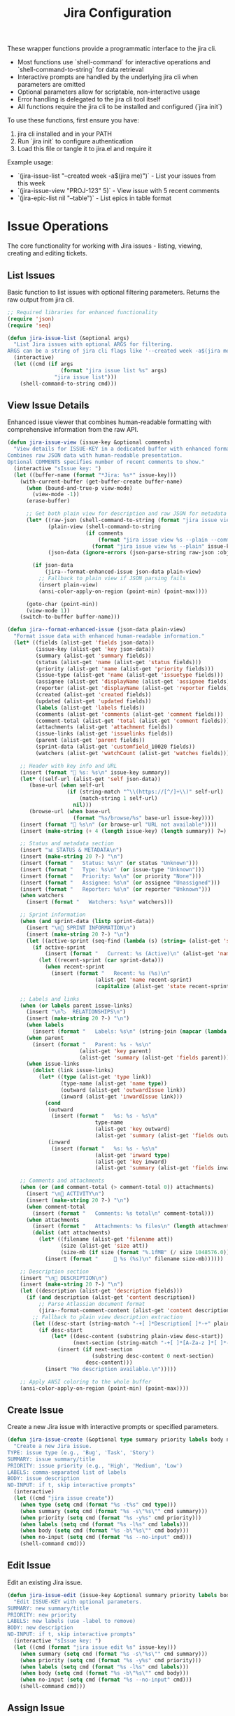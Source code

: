 #+TITLE: Jira Configuration
#+PROPERTY: header-args:emacs-lisp :tangle jira.el :results none

These wrapper functions provide a programmatic interface to the jira cli. 
- Most functions use `shell-command` for interactive operations and `shell-command-to-string` for data retrieval
- Interactive prompts are handled by the underlying jira cli when parameters are omitted
- Optional parameters allow for scriptable, non-interactive usage
- Error handling is delegated to the jira cli tool itself
- All functions require the jira cli to be installed and configured (`jira init`)

To use these functions, first ensure you have:
1. jira cli installed and in your PATH
2. Run `jira init` to configure authentication
3. Load this file or tangle it to jira.el and require it

Example usage:
- `(jira-issue-list "--created week -a$(jira me)")` - List your issues from this week
- `(jira-issue-view "PROJ-123" 5)` - View issue with 5 recent comments
- `(jira-epic-list nil "--table")` - List epics in table format

* Issue Operations

The core functionality for working with Jira issues - listing, viewing, creating and editing tickets.

** List Issues

Basic function to list issues with optional filtering parameters. Returns the raw output from jira cli.

#+begin_src emacs-lisp
;; Required libraries for enhanced functionality
(require 'json)
(require 'seq)

(defun jira-issue-list (&optional args)
  "List Jira issues with optional ARGS for filtering.
ARGS can be a string of jira cli flags like '--created week -a$(jira me)'."
  (interactive)
  (let ((cmd (if args
                 (format "jira issue list %s" args)
               "jira issue list")))
    (shell-command-to-string cmd)))
#+end_src

** View Issue Details

Enhanced issue viewer that combines human-readable formatting with comprehensive information from the raw API.

#+begin_src emacs-lisp
(defun jira-issue-view (issue-key &optional comments)
  "View details for ISSUE-KEY in a dedicated buffer with enhanced formatting.
Combines raw JSON data with human-readable presentation.
Optional COMMENTS specifies number of recent comments to show."
  (interactive "sIssue key: ")
  (let ((buffer-name (format "*Jira: %s*" issue-key)))
    (with-current-buffer (get-buffer-create buffer-name)
      (when (bound-and-true-p view-mode)
        (view-mode -1))
      (erase-buffer)
      
      ;; Get both plain view for description and raw JSON for metadata
      (let* ((raw-json (shell-command-to-string (format "jira issue view %s --raw" issue-key)))
             (plain-view (shell-command-to-string 
                         (if comments
                             (format "jira issue view %s --plain --comments %s" issue-key comments)
                           (format "jira issue view %s --plain" issue-key))))
             (json-data (ignore-errors (json-parse-string raw-json :object-type 'alist :array-type 'list))))
        
        (if json-data
            (jira--format-enhanced-issue json-data plain-view)
          ;; Fallback to plain view if JSON parsing fails
          (insert plain-view)
          (ansi-color-apply-on-region (point-min) (point-max))))
      
      (goto-char (point-min))
      (view-mode 1))
    (switch-to-buffer buffer-name)))

(defun jira--format-enhanced-issue (json-data plain-view)
  "Format issue data with enhanced human-readable information."
  (let* ((fields (alist-get 'fields json-data))
         (issue-key (alist-get 'key json-data))
         (summary (alist-get 'summary fields))
         (status (alist-get 'name (alist-get 'status fields)))
         (priority (alist-get 'name (alist-get 'priority fields)))
         (issue-type (alist-get 'name (alist-get 'issuetype fields)))
         (assignee (alist-get 'displayName (alist-get 'assignee fields)))
         (reporter (alist-get 'displayName (alist-get 'reporter fields)))
         (created (alist-get 'created fields))
         (updated (alist-get 'updated fields))
         (labels (alist-get 'labels fields))
         (comments (alist-get 'comments (alist-get 'comment fields)))
         (comment-total (alist-get 'total (alist-get 'comment fields)))
         (attachments (alist-get 'attachment fields))
         (issue-links (alist-get 'issuelinks fields))
         (parent (alist-get 'parent fields))
         (sprint-data (alist-get 'customfield_10020 fields))
         (watchers (alist-get 'watchCount (alist-get 'watches fields))))
    
    ;; Header with key info and URL
    (insert (format "🎫 %s: %s\n" issue-key summary))
    (let* ((self-url (alist-get 'self json-data))
       (base-url (when self-url
                   (if (string-match "^\\(https://[^/]+\\)" self-url)
                       (match-string 1 self-url)
                     nil)))
       (browse-url (when base-url
                     (format "%s/browse/%s" base-url issue-key))))
    (insert (format "🔗 %s\n" (or browse-url "URL not available"))))
    (insert (make-string (+ 4 (length issue-key) (length summary)) ?=) "\n\n")
    
    ;; Status and metadata section
    (insert "📊 STATUS & METADATA\n")
    (insert (make-string 20 ?-) "\n")
    (insert (format "   Status: %s\n" (or status "Unknown")))
    (insert (format "   Type: %s\n" (or issue-type "Unknown")))
    (insert (format "   Priority: %s\n" (or priority "None")))
    (insert (format "   Assignee: %s\n" (or assignee "Unassigned")))
    (insert (format "   Reporter: %s\n" (or reporter "Unknown")))
    (when watchers
      (insert (format "   Watchers: %s\n" watchers)))
    
    ;; Sprint information
    (when (and sprint-data (listp sprint-data))
      (insert "\n🏃 SPRINT INFORMATION\n")
      (insert (make-string 20 ?-) "\n")
      (let ((active-sprint (seq-find (lambda (s) (string= (alist-get 'state s) "active")) sprint-data)))
        (if active-sprint
            (insert (format "   Current: %s (Active)\n" (alist-get 'name active-sprint)))
          (let ((recent-sprint (car sprint-data)))
            (when recent-sprint
              (insert (format "   Recent: %s (%s)\n" 
                            (alist-get 'name recent-sprint)
                            (capitalize (alist-get 'state recent-sprint)))))))))
    
    ;; Labels and links
    (when (or labels parent issue-links)
      (insert "\n🏷️  RELATIONSHIPS\n")
      (insert (make-string 20 ?-) "\n")
      (when labels
        (insert (format "   Labels: %s\n" (string-join (mapcar (lambda (l) (format "#%s" l)) labels) " "))))
      (when parent
        (insert (format "   Parent: %s - %s\n" 
                       (alist-get 'key parent)
                       (alist-get 'summary (alist-get 'fields parent)))))
      (when issue-links
        (dolist (link issue-links)
          (let* ((type (alist-get 'type link))
                 (type-name (alist-get 'name type))
                 (outward (alist-get 'outwardIssue link))
                 (inward (alist-get 'inwardIssue link)))
            (cond
             (outward 
              (insert (format "   %s: %s - %s\n" 
                            type-name
                            (alist-get 'key outward)
                            (alist-get 'summary (alist-get 'fields outward)))))
             (inward
              (insert (format "   %s: %s - %s\n"
                            (alist-get 'inward type)
                            (alist-get 'key inward)
                            (alist-get 'summary (alist-get 'fields inward))))))))))
    
    ;; Comments and attachments
    (when (or (and comment-total (> comment-total 0)) attachments)
      (insert "\n💬 ACTIVITY\n")
      (insert (make-string 20 ?-) "\n")
      (when comment-total
        (insert (format "   Comments: %s total\n" comment-total)))
      (when attachments
        (insert (format "   Attachments: %s files\n" (length attachments)))
        (dolist (att attachments)
          (let* ((filename (alist-get 'filename att))
                 (size (alist-get 'size att))
                 (size-mb (if size (format "%.1fMB" (/ size 1048576.0)) "unknown size")))
            (insert (format "     📎 %s (%s)\n" filename size-mb))))))
    
    ;; Description section
    (insert "\n📝 DESCRIPTION\n")
    (insert (make-string 20 ?-) "\n")
    (let ((description (alist-get 'description fields)))
      (if (and description (alist-get 'content description))
          ;; Parse Atlassian document format
          (jira--format-comment-content (alist-get 'content description))
        ;; Fallback to plain view description extraction
        (let ((desc-start (string-match "-+[ ]*Description[ ]*-+" plain-view)))
          (if desc-start
              (let* ((desc-content (substring plain-view desc-start))
                     (next-section (string-match "-+[ ]*[A-Za-z ]*[ ]*-+" desc-content 1)))
                (insert (if next-section 
                           (substring desc-content 0 next-section)
                         desc-content)))
            (insert "No description available.\n")))))
    
    ;; Apply ANSI coloring to the whole buffer
    (ansi-color-apply-on-region (point-min) (point-max))))
#+end_src

** Create Issue

Create a new Jira issue with interactive prompts or specified parameters.

#+begin_src emacs-lisp
(defun jira-issue-create (&optional type summary priority labels body no-input)
  "Create a new Jira issue.
TYPE: issue type (e.g., 'Bug', 'Task', 'Story')
SUMMARY: issue summary/title
PRIORITY: issue priority (e.g., 'High', 'Medium', 'Low')  
LABELS: comma-separated list of labels
BODY: issue description
NO-INPUT: if t, skip interactive prompts"
  (interactive)
  (let ((cmd "jira issue create"))
    (when type (setq cmd (format "%s -t%s" cmd type)))
    (when summary (setq cmd (format "%s -s\"%s\"" cmd summary)))
    (when priority (setq cmd (format "%s -y%s" cmd priority)))
    (when labels (setq cmd (format "%s -l%s" cmd labels)))
    (when body (setq cmd (format "%s -b\"%s\"" cmd body)))
    (when no-input (setq cmd (format "%s --no-input" cmd)))
    (shell-command cmd)))
#+end_src

** Edit Issue

Edit an existing Jira issue.

#+begin_src emacs-lisp
(defun jira-issue-edit (issue-key &optional summary priority labels body no-input)
  "Edit ISSUE-KEY with optional parameters.
SUMMARY: new summary/title
PRIORITY: new priority 
LABELS: new labels (use -label to remove)
BODY: new description
NO-INPUT: if t, skip interactive prompts"
  (interactive "sIssue key: ")
  (let ((cmd (format "jira issue edit %s" issue-key)))
    (when summary (setq cmd (format "%s -s\"%s\"" cmd summary)))
    (when priority (setq cmd (format "%s -y%s" cmd priority)))
    (when labels (setq cmd (format "%s -l%s" cmd labels)))
    (when body (setq cmd (format "%s -b\"%s\"" cmd body)))
    (when no-input (setq cmd (format "%s --no-input" cmd)))
    (shell-command cmd)))
#+end_src

** Assign Issue

Assign a Jira issue to a user.

#+begin_src emacs-lisp
(defun jira-issue-assign (issue-key assignee)
  "Assign ISSUE-KEY to ASSIGNEE.
ASSIGNEE can be a username, 'default' for default assignee, or 'x' to unassign."
  (interactive "sIssue key: \nsAssignee (username, 'default', or 'x' to unassign): ")
  (let ((cmd (format "jira issue assign %s \"%s\"" issue-key assignee)))
    (shell-command cmd)))
#+end_src

** Move/Transition Issue

Move an issue from one state to another.

#+begin_src emacs-lisp
(defun jira-issue-move (issue-key status &optional comment resolution assignee)
  "Move ISSUE-KEY to STATUS.
Optional COMMENT to add during transition.
Optional RESOLUTION to set.
Optional ASSIGNEE to assign during move."
  (interactive "sIssue key: \nsNew status: ")
  (let ((cmd (format "jira issue move %s \"%s\"" issue-key status)))
    (when comment (setq cmd (format "%s --comment \"%s\"" cmd comment)))
    (when resolution (setq cmd (format "%s -R%s" cmd resolution)))
    (when assignee (setq cmd (format "%s -a%s" cmd assignee)))
    (shell-command cmd)))
#+end_src

** Clone Issue

Clone an existing issue with optional modifications.

#+begin_src emacs-lisp
(defun jira-issue-clone (issue-key &optional summary priority assignee labels replace-text)
  "Clone ISSUE-KEY with optional modifications.
SUMMARY: new summary for cloned issue
PRIORITY: new priority 
ASSIGNEE: new assignee
LABELS: new labels
REPLACE-TEXT: find:replace pattern for summary/description"
  (interactive "sIssue key to clone: ")
  (let ((cmd (format "jira issue clone %s" issue-key)))
    (when summary (setq cmd (format "%s -s\"%s\"" cmd summary)))
    (when priority (setq cmd (format "%s -y%s" cmd priority)))
    (when assignee (setq cmd (format "%s -a%s" cmd assignee)))
    (when labels (setq cmd (format "%s -l%s" cmd labels)))
    (when replace-text (setq cmd (format "%s -H\"%s\"" cmd replace-text)))
    (shell-command cmd)))
#+end_src

** Delete Issue

Delete a Jira issue.

#+begin_src emacs-lisp
(defun jira-issue-delete (issue-key &optional cascade)
  "Delete ISSUE-KEY.
If CASCADE is t, also delete all subtasks."
  (interactive "sIssue key to delete: ")
  (let ((cmd (format "jira issue delete %s" issue-key)))
    (when cascade (setq cmd (format "%s --cascade" cmd)))
    (shell-command cmd)))
#+end_src

* Issue Linking and Comments

Functions for linking issues together and managing comments.

** Link Issues

Link two issues together with a relationship type.

#+begin_src emacs-lisp
(defun jira-issue-link (from-issue to-issue link-type)
  "Link FROM-ISSUE to TO-ISSUE with LINK-TYPE.
LINK-TYPE examples: 'Blocks', 'Relates to', 'Duplicates'."
  (interactive "sFrom issue: \nsTo issue: \nsLink type: ")
  (let ((cmd (format "jira issue link %s %s \"%s\"" from-issue to-issue link-type)))
    (shell-command cmd)))
#+end_src

** Add Remote Link

Add a remote web link to an issue.

#+begin_src emacs-lisp
(defun jira-issue-link-remote (issue-key url title)
  "Add remote web link to ISSUE-KEY.
URL: the web URL to link
TITLE: display text for the link"
  (interactive "sIssue key: \nsURL: \nsLink title: ")
  (let ((cmd (format "jira issue link remote %s \"%s\" \"%s\"" issue-key url title)))
    (shell-command cmd)))
#+end_src

** Unlink Issues

Remove link between two issues.

#+begin_src emacs-lisp
(defun jira-issue-unlink (from-issue to-issue)
  "Unlink FROM-ISSUE and TO-ISSUE."
  (interactive "sFrom issue: \nsTo issue: ")
  (let ((cmd (format "jira issue unlink %s %s" from-issue to-issue)))
    (shell-command cmd)))
#+end_src

** Add Comment

Add a comment to an issue.

#+begin_src emacs-lisp
(defun jira-issue-comment-add (issue-key comment &optional internal template)
  "Add COMMENT to ISSUE-KEY.
INTERNAL: if t, make comment internal
TEMPLATE: path to template file or '-' for stdin"
  (interactive "sIssue key: \nsComment: ")
  (let ((cmd (format "jira issue comment add %s" issue-key)))
    (cond
     (template (setq cmd (format "%s --template \"%s\"" cmd template)))
     (comment (setq cmd (format "%s \"%s\"" cmd comment))))
    (when internal (setq cmd (format "%s --internal" cmd)))
    (shell-command cmd)))
#+end_src

** Add Worklog

Add time logging to an issue.

#+begin_src emacs-lisp
(defun jira-issue-worklog-add (issue-key time-spent &optional comment no-input)
  "Add worklog to ISSUE-KEY for TIME-SPENT.
TIME-SPENT: duration like '2d 3h 30m' or '1h 15m'
COMMENT: optional comment for the worklog
NO-INPUT: if t, skip interactive prompts"
  (interactive "sIssue key: \nsTime spent (e.g., '2h 30m'): ")
  (let ((cmd (format "jira issue worklog add %s \"%s\"" issue-key time-spent)))
    (when comment (setq cmd (format "%s --comment \"%s\"" cmd comment)))
    (when no-input (setq cmd (format "%s --no-input" cmd)))
    (shell-command cmd)))
#+end_src

** View Comments

Enhanced comment viewing with structured display.

#+begin_src emacs-lisp
(defun jira-issue-comments (issue-key &optional count)
  "View comments for ISSUE-KEY in a dedicated buffer with enhanced formatting.
COUNT specifies number of recent comments to show (default 10)."
  (interactive "sIssue key: ")
  (let* ((comment-count (or count 10))
         (buffer-name (format "*Jira Comments: %s*" issue-key))
         (raw-json (shell-command-to-string (format "jira issue view %s --raw" issue-key)))
         (json-data (ignore-errors (json-parse-string raw-json :object-type 'alist :array-type 'list))))
    
    (with-current-buffer (get-buffer-create buffer-name)
      (when (bound-and-true-p view-mode)
        (view-mode -1))
      (erase-buffer)
      
      (if json-data
          (let* ((fields (alist-get 'fields json-data))
                 (comment-data (alist-get 'comment fields))
                 (comments (alist-get 'comments comment-data))
                 (total (alist-get 'total comment-data))
                 (summary (alist-get 'summary fields)))
            
            ;; Header
            (insert (format "💬 Comments for %s: %s\n" issue-key summary))
            (insert (make-string (+ 15 (length issue-key) (length summary)) ?=) "\n\n")
            (insert (format "Total comments: %d\n" (or total 0)))
            (when (> (or total 0) 0)
              (insert (format "Showing: %d most recent\n" (min comment-count (or total 0)))))
            (insert "\n" (make-string 50 ?-) "\n\n")
            
            (if (and comments (> (length comments) 0))
                (let ((recent-comments (seq-take (reverse comments) comment-count)))
                  (dolist (comment recent-comments)
                    (let* ((author (alist-get 'displayName (alist-get 'author comment)))
                           (created (alist-get 'created comment))
                           (body (alist-get 'body comment))
                           (created-date (when created
                                          (format-time-string "%Y-%m-%d %H:%M" 
                                                            (date-to-time created)))))
                      (insert (format "👤 %s" (or author "Unknown Author")))
                      (when created-date
                        (insert (format " • %s" created-date)))
                      (insert "\n" (make-string 40 ?-) "\n")
                      
                      ;; Format comment body (convert Atlassian document format to readable text)
                      (if (and body (alist-get 'content body))
                          (jira--format-comment-content (alist-get 'content body))
                        (insert "No content\n"))
                      (insert "\n\n"))))
              (insert "No comments found.\n")))
        
        ;; Fallback if JSON parsing fails
        (insert "Unable to parse comment data.\n"))
      
      (goto-char (point-min))
      (view-mode 1))
    (switch-to-buffer buffer-name)))
#+end_src

#+begin_src emacs-lisp
(defun jira--format-text-with-marks (text marks)
  "Apply formatting marks to text."
  (when text
    (if (seq-some (lambda (mark) (string= (alist-get 'type mark) "strong")) marks)
        (insert (format "**%s**" text))
      (if (seq-some (lambda (mark) (string= (alist-get 'type mark) "em")) marks)
          (insert (format "*%s*" text))
        (insert text)))))
#+end_src

#+begin_src emacs-lisp
(defun jira--format-inline-content (inline)
  "Format a single inline content element."
  (let ((inline-type (alist-get 'type inline)))
    (cond
     ((string= inline-type "text")
      (let ((text (alist-get 'text inline))
            (marks (alist-get 'marks inline)))
        (jira--format-text-with-marks text marks)))
     
     ((string= inline-type "inlineCard")
      (let ((url (alist-get 'url (alist-get 'attrs inline))))
        (when url
          (insert (format "🔗 %s" url)))))
     
     ((string= inline-type "mention")
      (let* ((attrs (alist-get 'attrs inline))
             (display-name (alist-get 'text attrs))
             (user-id (alist-get 'id attrs)))
        (insert (format "@%s" (or display-name user-id "unknown")))))
     
     (t
      (let ((text (alist-get 'text inline)))
        (when text
          (insert text)))))))
#+end_src

#+begin_src emacs-lisp
(defun jira--format-paragraph (block)
  "Format a paragraph block."
  (let ((block-content (alist-get 'content block)))
    (when block-content
      (dolist (inline block-content)
        (jira--format-inline-content inline))
      (insert "\n"))))
#+end_src

#+begin_src emacs-lisp
(defun jira--format-code-block (block)
  "Format a code block."
  (let* ((block-content (alist-get 'content block))
         (code-text (when block-content
                     (alist-get 'text (car block-content)))))
    (when code-text
      (insert "=\n" code-text "\n=\n"))))
#+end_src

#+begin_src emacs-lisp
(defun jira--format-bullet-list (block)
  "Format a bullet list."
  (let ((items (alist-get 'content block)))
    (dolist (item items)
      (insert "• ")
      (jira--format-comment-content (alist-get 'content item))
      (insert "\n"))))
#+end_src

#+begin_src emacs-lisp
(defun jira--format-comment-content (content)
  "Format Atlassian document content for readable display."
  (dolist (block content)
    (let ((type (alist-get 'type block)))
      (cond
       ((string= type "paragraph")
        (jira--format-paragraph block))
       
       ((string= type "codeBlock")
        (jira--format-code-block block))
       
       ((string= type "bulletList")
        (jira--format-bullet-list block))
       
       (t
        (let ((text (alist-get 'text block)))
          (when text
            (insert text "\n"))))))))
#+end_src

* Epic Operations

Functions for working with Jira epics - larger work containers that group related issues.

** List Epics

List epics with optional filtering, or list issues in a specific epic.

#+begin_src emacs-lisp
(defun jira-epic-list (&optional epic-key args table-view)
  "List epics or issues in EPIC-KEY.
If EPIC-KEY is provided, lists issues in that epic.
ARGS: optional filtering arguments
TABLE-VIEW: if t, display in table format instead of explorer view"
  (interactive)
  (let ((cmd "jira epic list"))
    (when epic-key (setq cmd (format "%s %s" cmd epic-key)))
    (when table-view (setq cmd (format "%s --table" cmd)))
    (when args (setq cmd (format "%s %s" cmd args)))
    (shell-command-to-string cmd)))
#+end_src

** Create Epic

Create a new epic with the specified parameters.

#+begin_src emacs-lisp
(defun jira-epic-create (epic-name summary &optional priority labels body)
  "Create a new epic.
EPIC-NAME: name of the epic (separate from summary)
SUMMARY: epic summary/title
PRIORITY: epic priority
LABELS: comma-separated labels
BODY: epic description"
  (interactive "sEpic name: \nsSummary: ")
  (let ((cmd (format "jira epic create -n\"%s\" -s\"%s\"" epic-name summary)))
    (when priority (setq cmd (format "%s -y%s" cmd priority)))
    (when labels (setq cmd (format "%s -l%s" cmd labels)))
    (when body (setq cmd (format "%s -b\"%s\"" cmd body)))
    (shell-command cmd)))
#+end_src

** Add Issues to Epic

Add one or more issues to an epic.

#+begin_src emacs-lisp
(defun jira-epic-add (epic-key &rest issue-keys)
  "Add ISSUE-KEYS to EPIC-KEY.
Can add up to 50 issues at once."
  (interactive "sEpic key: ")
  (when (called-interactively-p 'any)
    (let ((issues (read-string "Issue keys (space-separated): ")))
      (setq issue-keys (split-string issues))))
  (let ((cmd (format "jira epic add %s %s" epic-key (string-join issue-keys " "))))
    (shell-command cmd)))
#+end_src

** Remove Issues from Epic

Remove one or more issues from an epic.

#+begin_src emacs-lisp
(defun jira-epic-remove (&rest issue-keys)
  "Remove ISSUE-KEYS from their epic.
Can remove up to 50 issues at once."
  (interactive)
  (when (called-interactively-p 'any)
    (let ((issues (read-string "Issue keys to remove (space-separated): ")))
      (setq issue-keys (split-string issues))))
  (let ((cmd (format "jira epic remove %s" (string-join issue-keys " "))))
    (shell-command cmd)))
#+end_src

* Sprint Operations

Functions for working with agile sprints and sprint planning.

** List Sprints

List sprints or issues in a specific sprint.

#+begin_src emacs-lisp
(defun jira-sprint-list (&optional sprint-id args table-view current prev next state)
  "List sprints or issues in SPRINT-ID.
SPRINT-ID: specific sprint to show issues for
ARGS: additional filtering arguments for issues
TABLE-VIEW: if t, show in table format
CURRENT: if t, show current active sprint
PREV: if t, show previous sprint  
NEXT: if t, show next planned sprint
STATE: comma-separated sprint states (future,active,closed)"
  (interactive)
  (let ((cmd "jira sprint list"))
    (cond
     (current (setq cmd (format "%s --current" cmd)))
     (prev (setq cmd (format "%s --prev" cmd)))
     (next (setq cmd (format "%s --next" cmd)))
     (sprint-id (setq cmd (format "%s %s" cmd sprint-id))))
    (when table-view (setq cmd (format "%s --table" cmd)))
    (when state (setq cmd (format "%s --state %s" cmd state)))
    (when args (setq cmd (format "%s %s" cmd args)))
    (shell-command-to-string cmd)))
#+end_src

** Add Issues to Sprint

Add one or more issues to a sprint.

#+begin_src emacs-lisp
(defun jira-sprint-add (sprint-id &rest issue-keys)
  "Add ISSUE-KEYS to SPRINT-ID.
Can add up to 50 issues at once."
  (interactive "sSprint ID: ")
  (when (called-interactively-p 'any)
    (let ((issues (read-string "Issue keys (space-separated): ")))
      (setq issue-keys (split-string issues))))
  (let ((cmd (format "jira sprint add %s %s" sprint-id (string-join issue-keys " "))))
    (shell-command cmd)))
#+end_src

* Project and Navigation Utilities

Helper functions for project management and quick navigation.

** Get Current User

Get the current authenticated user's account information.

#+begin_src emacs-lisp
(defun jira-me ()
  "Get current user's account name/email."
  (interactive)
  (string-trim (shell-command-to-string "jira me")))
#+end_src

** Open in Browser

Open Jira project or specific issue in the web browser.

#+begin_src emacs-lisp
(defun jira-open (&optional issue-key)
  "Open Jira project or ISSUE-KEY in browser."
  (interactive "sIssue key (optional): ")
  (let ((cmd (if (and issue-key (not (string-empty-p issue-key)))
                 (format "jira open %s" issue-key)
               "jira open")))
    (shell-command cmd)))
#+end_src

** List Projects

List all accessible Jira projects.

#+begin_src emacs-lisp
(defun jira-project-list ()
  "List all accessible Jira projects."
  (interactive)
  (shell-command-to-string "jira project list"))
#+end_src

** List Boards

List all boards in the current project.

#+begin_src emacs-lisp
(defun jira-board-list ()
  "List all boards in the current project."
  (interactive)
  (shell-command-to-string "jira board list"))
#+end_src

** List Releases

List project releases/versions.

#+begin_src emacs-lisp
(defun jira-release-list (&optional project)
  "List releases for PROJECT (or default project if not specified)."
  (interactive)
  (let ((cmd "jira release list"))
    (when project (setq cmd (format "%s --project %s" cmd project)))
    (shell-command-to-string cmd)))
#+end_src

* Search and Discovery

Enhanced search functions that provide interactive interfaces for finding and selecting Jira issues.

** Browse and View Issues

Enhanced function for searching issues with vertico, showing more context in the selection list.

#+begin_src emacs-lisp
(defun jira-browse-issues (&optional query detailed)
  "Browse and view Jira issues with vertico completion.
Searches issues, presents them in vertico for selection, then automatically views the chosen issue.
QUERY can pre-filter the results with jira cli arguments.
DETAILED if t, shows enhanced information including sprint and comment data.
Display format: [TYPE] [ID] [STATUS] [ASSIGNEE] | [TITLE]
Enhanced format: [TYPE] [ID] [STATUS] [SPRINT] [ASSIGNEE] 💬N | [TITLE]"
  (interactive)
  (if detailed
      (jira-browse-issues-detailed query)
    (jira-browse-issues-simple query)))

(defun jira-browse-issues-simple (query)
  "Simple browse with basic column information."
  (let* ((columns "--plain --columns type,key,status,assignee,summary --no-headers")
         (raw-output (jira-issue-list (if query 
                                          (format "%s %s" query columns)
                                        columns)))
         (lines (split-string raw-output "\n" t))
         (issues (mapcar (lambda (line)
                          (let ((parts (split-string line "\t" t)))
                            (when (>= (length parts) 5)
                              (let* ((type (or (nth 0 parts) "Unknown"))
                                     (key (or (nth 1 parts) ""))
                                     (status (or (nth 2 parts) "No Status"))
                                     (assignee (or (nth 3 parts) "Unassigned"))
                                     (summary (or (nth 4 parts) "No Summary"))
                                     (display (format "[%s] [%s] [%s] [%s] | %s" 
                                                     type key status assignee summary)))
                                (cons display key)))))
                        lines))
         (filtered-issues (seq-filter #'identity issues)))
    (if filtered-issues
        (let* ((selection (completing-read "Browse issue: " filtered-issues nil t))
               (issue-key (cdr (assoc selection filtered-issues))))
          (when issue-key
            (jira-issue-view issue-key)))
      (message "No issues found"))))

(defun jira-browse-issues-detailed (query)
  "Enhanced browse with sprint information and comment counts."
  (let* ((columns "--plain --columns key --no-headers")
         (raw-output (jira-issue-list (if query 
                                          (format "%s %s" query columns)
                                        columns)))
         (keys (split-string raw-output "\n" t))
         (issues '())
         (total-keys (length keys))
         (processed 0))
    
    ;; Process each issue key to get detailed information
    (message "Loading detailed information for %d issues..." total-keys)
    (dolist (key keys)
      (when (not (string-empty-p (string-trim key)))
        (setq processed (1+ processed))
        (when (= (mod processed 5) 0)  ; Progress indicator every 5 issues
          (message "Loading detailed information... %d/%d" processed total-keys))
        
        (let* ((raw-json (shell-command-to-string (format "jira issue view %s --raw" key)))
               (json-data (ignore-errors (json-parse-string raw-json :object-type 'alist :array-type 'list))))
          (when json-data
            (let* ((fields (alist-get 'fields json-data))
                   (issue-key (alist-get 'key json-data))
                   (summary (alist-get 'summary fields))
                   (status (alist-get 'name (alist-get 'status fields)))
                   (issue-type (alist-get 'name (alist-get 'issuetype fields)))
                   (assignee (alist-get 'displayName (alist-get 'assignee fields)))
                   (comment-total (alist-get 'total (alist-get 'comment fields)))
                   (sprint-data (alist-get 'customfield_10020 fields))
                   (active-sprint (when (and sprint-data (listp sprint-data))
                                   (seq-find (lambda (s) (string= (alist-get 'state s) "active")) sprint-data)))
                   (sprint-name (if active-sprint 
                                   (alist-get 'name active-sprint)
                                 (when (and sprint-data (listp sprint-data)) 
                                   (format "%s(%s)" 
                                          (alist-get 'name (car sprint-data))
                                          (substring (alist-get 'state (car sprint-data)) 0 1)))))
                   (comment-indicator (if (and comment-total (> comment-total 0))
                                         (format " 💬%d" comment-total)
                                       ""))
                   (display (format "[%s] [%s] [%s] [%s] [%s]%s | %s" 
                                  (or issue-type "Unknown")
                                  issue-key
                                  (or status "No Status")  
                                  (or sprint-name "No Sprint")
                                  (or assignee "Unassigned")
                                  comment-indicator
                                  (or summary "No Summary"))))
              (push (cons display issue-key) issues))))))
    
    (setq issues (reverse issues))
    (message "Loaded %d issues" (length issues))
    
    (if issues
        (let* ((selection (completing-read "Browse issue (detailed): " issues nil t))
               (issue-key (cdr (assoc selection issues))))
          (when issue-key
            (jira-issue-view issue-key)))
      (message "No issues found"))))
#+end_src

** Interactive Issue Search

Search and select issues with completion-based interface. Returns the selected issue key without viewing.

#+begin_src emacs-lisp
(defun jira-search-issues (&optional query)
  "Interactive search for Jira issues with completion.
Returns the selected issue key. QUERY can pre-filter the results."
  (interactive)
  (let* ((raw-output (jira-issue-list (or query "--plain --columns key,summary --no-headers")))
         (lines (split-string raw-output "\n" t))
         (issues (mapcar (lambda (line)
                          (let ((parts (split-string line "\t" t)))
                            (when (>= (length parts) 2)
                              (cons (format "%s: %s" (car parts) (cadr parts))
                                    (car parts)))))
                        lines))
         (filtered-issues (seq-filter #'identity issues)))
    (if filtered-issues
        (let ((selection (completing-read "Select issue: " filtered-issues nil t)))
          (cdr (assoc selection filtered-issues)))
      (message "No issues found")
      nil)))
#+end_src

** Advanced Search with Filters

Comprehensive search function with vertico completion for common options.

#+begin_src emacs-lisp
(defun jira-search-issues-advanced ()
  "Advanced interactive search with vertico completion for common options."
  (interactive)
  (let* (;; Get recent assignees and reporters from actual issues
         (recent-issues (jira-issue-list "--plain --columns assignee,reporter --no-headers"))
         (issue-lines (split-string recent-issues "\n" t))
         
         ;; Extract unique assignees and reporters from recent issues
         ;; Note: jira CLI includes issue key as first column even when not requested
         (recent-assignees (delete-dups
                           (mapcar (lambda (line)
                                    (let ((parts (split-string line "\t" t)))
                                      (when (>= (length parts) 2)
                                        (string-trim (nth 1 parts))))) ; Assignee is 2nd column
                                  issue-lines)))
         (recent-reporters (delete-dups
                           (mapcar (lambda (line)
                                    (let ((parts (split-string line "\t" t)))
                                      (when (>= (length parts) 3)
                                        (string-trim (nth 2 parts))))) ; Reporter is 3rd column
                                  issue-lines)))
         
         ;; Use actual Bitwarden Jira statuses and priorities
         (status-options '("" "Abandoned" "Blocked" "Code Review" "Done" "In Analysis" 
                          "In Progress" "Needs Triage" "Product Review" "Ready for QA" 
                          "Reproduced" "To Do" "Triaged"))
         (priority-options '("" "Blocker" "High" "Medium" "Low"))
         (time-options '("" "today" "week" "month" "year" "-1d" "-3d" "-7d" "-14d" "-30d"))
         (assignee-options (delete-dups (append '("" "me" "x") 
                                               (seq-filter (lambda (x) (and x (not (string-empty-p x)))) 
                                                          recent-assignees))))
         (reporter-options (delete-dups (append '("" "me") 
                                               (seq-filter (lambda (x) (and x (not (string-empty-p x)))) 
                                                          recent-reporters))))
         
         ;; Interactive selections with vertico (allowing free-form input)
         (assignee (completing-read "Assignee (empty=all, me=self, x=unassigned, or type name): " 
                                   assignee-options nil nil))
         (status (completing-read "Status (empty=all, or type custom): " 
                                 status-options nil nil))
         (priority (completing-read "Priority (empty=all): " 
                                   priority-options nil nil))
         (created (completing-read "Created (empty=all): " 
                                  time-options nil nil))
         (labels (read-string "Labels (comma-separated, empty=all): "))
         (reporter (completing-read "Reporter (empty=all, me=self, or type name): " 
                                   reporter-options nil nil))
         (args '()))
    
    ;; Build filter arguments
    (when (not (string-empty-p assignee))
      (cond
       ((string= assignee "me") (push (format "-a%s" (jira-me)) args))
       ((string= assignee "x") (push "-ax" args))
       (t (push (format "-a\"%s\"" assignee) args))))
    
    (when (not (string-empty-p status))
      (push (format "-s\"%s\"" status) args))
    
    (when (not (string-empty-p priority))
      (push (format "-y%s" priority) args))
    
    (when (not (string-empty-p created))
      (cond
       ((member created '("today" "week" "month" "year"))
        (push (format "--created %s" created) args))
       ((string-match "^-[0-9]+[dwmy]$" created)
        (push (format "--created %s" created) args))
       (t (push (format "--created \"%s\"" created) args))))
    
    (when (not (string-empty-p labels))
      (dolist (label (split-string labels "," t))
        (push (format "-l%s" (string-trim label)) args)))
    
    (when (not (string-empty-p reporter))
      (if (string= reporter "me")
          (push (format "-r%s" (jira-me)) args)
        (push (format "-r\"%s\"" reporter) args)))
    
    ;; Execute search
    (let ((query (string-join (reverse args) " ")))
      (if args
          (jira-browse-issues query)
        (jira-browse-issues)))))
#+end_src

** Enhanced Browse Toggle

Toggle between simple and detailed browse modes.

#+begin_src emacs-lisp
(defun jira-browse-issues-enhanced (&optional query)
  "Browse and view Jira issues with detailed information (sprint, comments).
This version shows more context but takes longer to load."
  (interactive)
  (jira-browse-issues query t))
#+end_src

** Quick Search Helpers

Convenient shortcuts for common search patterns with enhanced display options.

#+begin_src emacs-lisp
(defun jira-search-my-issues (&optional detailed)
  "Browse and view issues assigned to me.
With prefix argument, show detailed information including sprint and comments."
  (interactive "P")
  (jira-browse-issues (format "-a%s" (jira-me)) detailed))

(defun jira-search-recent-issues (&optional detailed)
  "Browse and view issues created this week.
With prefix argument, show detailed information including sprint and comments."
  (interactive "P")
  (jira-browse-issues "--created week" detailed))

(defun jira-search-high-priority (&optional detailed)
  "Browse and view high priority issues.
With prefix argument, show detailed information including sprint and comments."
  (interactive "P")
  (jira-browse-issues "-yHigh" detailed))

(defun jira-search-unassigned (&optional detailed)
  "Browse and view unassigned issues.
With prefix argument, show detailed information including sprint and comments."
  (interactive "P")
  (jira-browse-issues "-ax" detailed))
#+end_src

** Custom Field Utilities

Helper functions for working with project-specific custom fields.

#+begin_src emacs-lisp
(defun jira-show-custom-fields (issue-key)
  "Show all custom fields for ISSUE-KEY in a dedicated buffer."
  (interactive "sIssue key: ")
  (let* ((buffer-name (format "*Jira Custom Fields: %s*" issue-key))
         (raw-json (shell-command-to-string (format "jira issue view %s --raw" issue-key)))
         (json-data (ignore-errors (json-parse-string raw-json :object-type 'alist :array-type 'list))))
    
    (with-current-buffer (get-buffer-create buffer-name)
      (when (bound-and-true-p view-mode)
        (view-mode -1))
      (erase-buffer)
      
      (if json-data
          (let* ((fields (alist-get 'fields json-data))
                 (summary (alist-get 'summary fields)))
            
            ;; Header
            (insert (format "🔧 Custom Fields for %s: %s\n" issue-key summary))
            (insert (make-string (+ 20 (length issue-key) (length summary)) ?=) "\n\n")
            
            ;; Filter and display custom fields
            (dolist (field fields)
              (let ((field-name (car field))
                    (field-value (cdr field)))
                (when (and (string-prefix-p "customfield_" (symbol-name field-name))
                          field-value
                          (not (equal field-value 'null)))
                  (insert (format "%s: " (symbol-name field-name)))
                  
                  ;; Format different types of field values
                  (cond
                   ;; Sprint data (customfield_10020)
                   ((and (eq field-name 'customfield_10020) (listp field-value))
                    (insert "\n")
                    (dolist (sprint field-value)
                      (insert (format "  • %s (%s)\n"
                                    (alist-get 'name sprint)
                                    (alist-get 'state sprint)))))
                   
                   ;; JSON objects
                   ((and (listp field-value) (not (stringp field-value)))
                    (insert (format "%s\n" (json-serialize field-value))))
                   
                   ;; Simple values  
                   (t
                    (insert (format "%s\n" field-value))))
                  
                  (insert "\n")))))
        
        ;; Fallback if JSON parsing fails
        (insert "Unable to parse custom field data.\n"))
      
      (goto-char (point-min))
      (view-mode 1))
    (switch-to-buffer buffer-name)))
#+end_src
